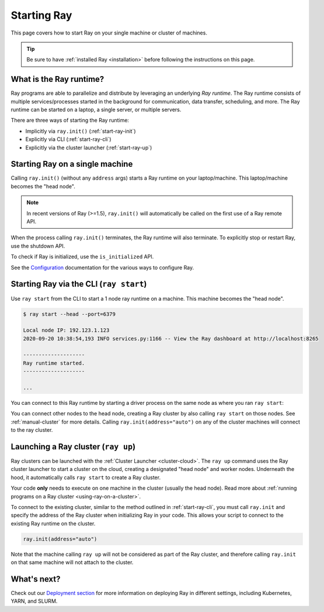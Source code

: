 Starting Ray
============

This page covers how to start Ray on your single machine or cluster of machines.

.. tip:: Be sure to have :ref:`installed Ray <installation>` before following the instructions on this page.


What is the Ray runtime?
------------------------

Ray programs are able to parallelize and distribute by leveraging an underlying *Ray runtime*.
The Ray runtime consists of multiple services/processes started in the background for communication, data transfer, scheduling, and more. The Ray runtime can be started on a laptop, a single server, or multiple servers.

There are three ways of starting the Ray runtime:

* Implicitly via ``ray.init()`` (:ref:`start-ray-init`)
* Explicitly via CLI (:ref:`start-ray-cli`)
* Explicitly via the cluster launcher (:ref:`start-ray-up`)

.. _start-ray-init:

Starting Ray on a single machine
--------------------------------

Calling ``ray.init()`` (without any ``address`` args) starts a Ray runtime on your laptop/machine. This laptop/machine becomes the  "head node".

.. note::

  In recent versions of Ray (>=1.5), ``ray.init()`` will automatically be called on the first use of a Ray remote API.

.. tabbed:: Python

    .. code-block:: python

        import ray
        # Other Ray APIs will not work until `ray.init()` is called.
        ray.init()

.. tabbed:: Java

    .. code-block:: java

        import io.ray.api.Ray;

        public class MyRayApp {

          public static void main(String[] args) {
            // Other Ray APIs will not work until `Ray.init()` is called.
            Ray.init();
            ...
          }
        }

.. tabbed:: C++

    .. code-block:: c++

        #include <ray/api.h>
        // Other Ray APIs will not work until `ray::Init()` is called.
        ray::Init()

When the process calling ``ray.init()`` terminates, the Ray runtime will also terminate. To explicitly stop or restart Ray, use the shutdown API.

.. tabbed:: Python

    .. code-block:: python

        import ray
        ray.init()
        ... # ray program
        ray.shutdown()

.. tabbed:: Java

    .. code-block:: java

        import io.ray.api.Ray;

        public class MyRayApp {

          public static void main(String[] args) {
            Ray.init();
            ... // ray program
            Ray.shutdown();
          }
        }

.. tabbed:: C++

    .. code-block:: c++

        #include <ray/api.h>
        ray::Init()
        ... // ray program
        ray::Shutdown()

To check if Ray is initialized, use the ``is_initialized`` API.

.. tabbed:: Python

    .. code-block:: python

        import ray
        ray.init()
        assert ray.is_initialized()

        ray.shutdown()
        assert not ray.is_initialized()

.. tabbed:: Java

    .. code-block:: java

        import io.ray.api.Ray;

        public class MyRayApp {

        public static void main(String[] args) {
                Ray.init();
                Assert.assertTrue(Ray.isInitialized());
                Ray.shutdown();
                Assert.assertFalse(Ray.isInitialized());
            }
        }

.. tabbed:: C++

    .. code-block:: c++

        #include <ray/api.h>

        int main(int argc, char **argv) {
            ray::Init();
            assert(ray::IsInitialized());

            ray::Shutdown();
            assert(!ray::IsInitialized());
        }

See the `Configuration <configure.html>`__ documentation for the various ways to configure Ray.

.. _start-ray-cli:

Starting Ray via the CLI (``ray start``)
----------------------------------------

Use ``ray start`` from the CLI to start a 1 node ray runtime on a machine. This machine becomes the "head node".

.. code-block:: bash

  $ ray start --head --port=6379

  Local node IP: 192.123.1.123
  2020-09-20 10:38:54,193 INFO services.py:1166 -- View the Ray dashboard at http://localhost:8265

  --------------------
  Ray runtime started.
  --------------------

  ...


You can connect to this Ray runtime by starting a driver process on the same node as where you ran ``ray start``:

.. tabbed:: Python

  .. code-block:: python

    # This must
    import ray
    ray.init(address='auto')

.. tabbed:: java

    .. code-block:: java

      import io.ray.api.Ray;

      public class MyRayApp {

        public static void main(String[] args) {
          Ray.init();
          ...
        }
      }

    .. code-block:: bash

      java -classpath <classpath> \
        -Dray.address=<address> \
        <classname> <args>

.. tabbed:: C++

    .. code-block:: c++

      #include <ray/api.h>

      int main(int argc, char **argv) {
        ray::Init();
        ...
      }

    .. code-block:: bash

      RAY_ADDRESS=<address> ./<binary> <args>


You can connect other nodes to the head node, creating a Ray cluster by also calling ``ray start`` on those nodes. See :ref:`manual-cluster` for more details. Calling ``ray.init(address="auto")`` on any of the cluster machines will connect to the ray cluster.

.. _start-ray-up:

Launching a Ray cluster (``ray up``)
------------------------------------

Ray clusters can be launched with the :ref:`Cluster Launcher <cluster-cloud>`.
The ``ray up`` command uses the Ray cluster launcher to start a cluster on the cloud, creating a designated "head node" and worker nodes. Underneath the hood, it automatically calls ``ray start`` to create a Ray cluster.

Your code **only** needs to execute on one machine in the cluster (usually the head node). Read more about :ref:`running programs on a Ray cluster <using-ray-on-a-cluster>`.

To connect to the existing cluster, similar to the method outlined in :ref:`start-ray-cli`, you must call ``ray.init`` and specify the address of the Ray cluster when initializing Ray in your code. This allows your script to connect to the existing Ray runtime on the cluster.

.. code-block:: python

    ray.init(address="auto")

Note that the machine calling ``ray up`` will not be considered as part of the Ray cluster, and therefore calling ``ray.init`` on that same machine will not attach to the cluster.

What's next?
------------

Check out our `Deployment section <cluster/index.html>`_ for more information on deploying Ray in different settings, including Kubernetes, YARN, and SLURM.

